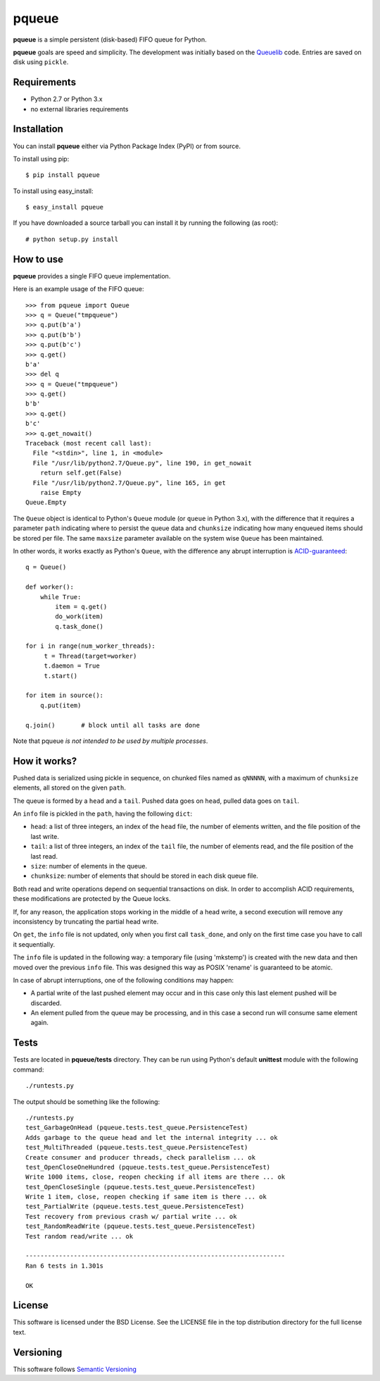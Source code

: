 ======
pqueue
======

**pqueue** is a simple persistent (disk-based) FIFO queue for Python.

**pqueue** goals are speed and simplicity. The development was initially based
on the `Queuelib`_ code. Entries are saved on disk using ``pickle``.

Requirements
============

* Python 2.7 or Python 3.x
* no external libraries requirements

Installation
============

You can install **pqueue** either via Python Package Index (PyPI) or from
source.

To install using pip::

    $ pip install pqueue

To install using easy_install::

    $ easy_install pqueue

If you have downloaded a source tarball you can install it by running the
following (as root)::

    # python setup.py install

How to use
==========

**pqueue** provides a single FIFO queue implementation.

Here is an example usage of the FIFO queue::

    >>> from pqueue import Queue
    >>> q = Queue("tmpqueue")
    >>> q.put(b'a')
    >>> q.put(b'b')
    >>> q.put(b'c')
    >>> q.get()
    b'a'
    >>> del q
    >>> q = Queue("tmpqueue")
    >>> q.get()
    b'b'
    >>> q.get()
    b'c'
    >>> q.get_nowait()
    Traceback (most recent call last):
      File "<stdin>", line 1, in <module>
      File "/usr/lib/python2.7/Queue.py", line 190, in get_nowait
        return self.get(False)
      File "/usr/lib/python2.7/Queue.py", line 165, in get
        raise Empty
    Queue.Empty
    
The ``Queue`` object is identical to Python's ``Queue`` module (or ``queue`` in
Python 3.x), with the difference that it requires a parameter ``path``
indicating where to persist the queue data and ``chunksize`` indicating how
many enqueued items should be stored per file. The same ``maxsize`` parameter
available on the system wise ``Queue`` has been maintained.

In other words, it works exactly as Python's ``Queue``, with the difference any
abrupt interruption is `ACID-guaranteed`_::

    q = Queue()

    def worker():
        while True:
            item = q.get()
            do_work(item)
            q.task_done()

    for i in range(num_worker_threads):
         t = Thread(target=worker)
         t.daemon = True
         t.start()

    for item in source():
        q.put(item)

    q.join()       # block until all tasks are done

Note that pqueue *is not intended to be used by multiple processes*.

How it works?
=============

Pushed data is serialized using pickle in sequence, on chunked files named as
``qNNNNN``, with a maximum of ``chunksize`` elements, all stored on the given
``path``.

The queue is formed by a ``head`` and a ``tail``. Pushed data goes on ``head``,
pulled data goes on ``tail``.

An ``info`` file is pickled in the ``path``, having the following ``dict``:

* ``head``: a list of three integers, an index of the ``head`` file, the number
  of elements written, and the file position of the last write.
* ``tail``: a list of three integers, an index of the ``tail`` file, the number
  of elements read, and the file position of the last read.
* ``size``: number of elements in the queue.
* ``chunksize``: number of elements that should be stored in each disk queue
  file.

Both read and write operations depend on sequential transactions on disk. In
order to accomplish ACID requirements, these modifications are protected by the
Queue locks.

If, for any reason, the application stops working in the middle of a head
write, a second execution will remove any inconsistency by truncating the
partial head write.

On ``get``, the ``info`` file is not updated, only when you first call
``task_done``, and only on the first time case you have to call it
sequentially.

The ``info`` file is updated in the following way: a temporary file (using
'mkstemp') is created with the new data and then moved over the previous
``info`` file. This was designed this way as POSIX 'rename' is guaranteed to be
atomic.

In case of abrupt interruptions, one of the following conditions may happen:

* A partial write of the last pushed element may occur and in this case only
  this last element pushed will be discarded.
* An element pulled from the queue may be processing, and in this case a second
  run will consume same element again.

Tests
=====

Tests are located in **pqueue/tests** directory. They can be run using
Python's default **unittest** module with the following command::

    ./runtests.py

The output should be something like the following::

    ./runtests.py
    test_GarbageOnHead (pqueue.tests.test_queue.PersistenceTest)
    Adds garbage to the queue head and let the internal integrity ... ok
    test_MultiThreaded (pqueue.tests.test_queue.PersistenceTest)
    Create consumer and producer threads, check parallelism ... ok
    test_OpenCloseOneHundred (pqueue.tests.test_queue.PersistenceTest)
    Write 1000 items, close, reopen checking if all items are there ... ok
    test_OpenCloseSingle (pqueue.tests.test_queue.PersistenceTest)
    Write 1 item, close, reopen checking if same item is there ... ok
    test_PartialWrite (pqueue.tests.test_queue.PersistenceTest)
    Test recovery from previous crash w/ partial write ... ok
    test_RandomReadWrite (pqueue.tests.test_queue.PersistenceTest)
    Test random read/write ... ok
    
    ----------------------------------------------------------------------
    Ran 6 tests in 1.301s
    
    OK

License
=======

This software is licensed under the BSD License. See the LICENSE file in the
top distribution directory for the full license text.

Versioning
==========

This software follows `Semantic Versioning`_

.. _Queuelib: http://github.com/scrapy/queuelib
.. _ACID-guaranteed: http://en.wikipedia.org/wiki/ACID
.. _Semantic Versioning: http://semver.org/
